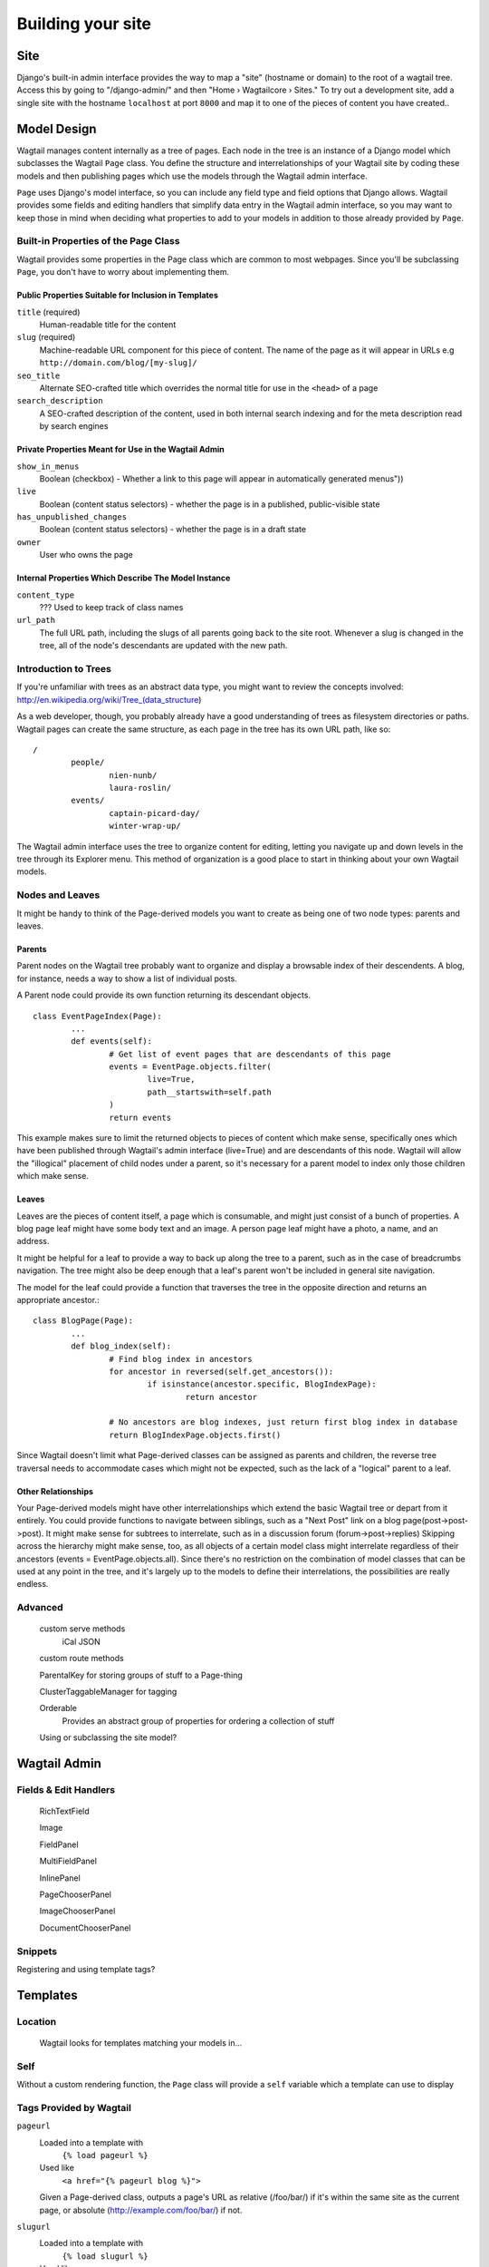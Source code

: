 Building your site
==================

Site
~~~~

Django's built-in admin interface provides the way to map a "site" (hostname or domain) to the root of a wagtail tree. Access this by going to "/django-admin/" and then "Home › Wagtailcore › Sites." To try out a development site, add a single site with the hostname ``localhost`` at port ``8000`` and map it to one of the pieces of content you have created..

Model Design
~~~~~~~~~~~~

Wagtail manages content internally as a tree of pages. Each node in the tree is an instance of a Django model which subclasses the Wagtail ``Page`` class. You define the structure and interrelationships of your Wagtail site by coding these models and then publishing pages which use the models through the Wagtail admin interface.

``Page`` uses Django's model interface, so you can include any field type and field options that Django allows. Wagtail provides some fields and editing handlers that simplify data entry in the Wagtail admin interface, so you may want to keep those in mind when deciding what properties to add to your models in addition to those already provided by ``Page``.

Built-in Properties of the Page Class
-------------------------------------

Wagtail provides some properties in the Page class which are common to most webpages. Since you'll be subclassing ``Page``, you don't have to worry about implementing them.

Public Properties Suitable for Inclusion in Templates
`````````````````````````````````````````````````````
``title`` (required)
	Human-readable title for the content

``slug`` (required)
	Machine-readable URL component for this piece of content. The name of the page as it will appear in URLs e.g ``http://domain.com/blog/[my-slug]/``

``seo_title``
	Alternate SEO-crafted title which overrides the normal title for use in the ``<head>`` of a page

``search_description``
	A SEO-crafted description of the content, used in both internal search indexing and for the meta description read by search engines

Private Properties Meant for Use in the Wagtail Admin
`````````````````````````````````````````````````````
``show_in_menus``
	Boolean (checkbox) - Whether a link to this page will appear in automatically generated menus"))

``live``
	Boolean (content status selectors) - whether the page is in a published, public-visible state

``has_unpublished_changes``
	Boolean (content status selectors) - whether the page is in a draft state 

``owner``
	User who owns the page

Internal Properties Which Describe The Model Instance
`````````````````````````````````````````````````````
``content_type``
	??? Used to keep track of class names

``url_path``
	The full URL path, including the slugs of all parents going back to the site root. Whenever a slug is changed in the tree, all of the node's descendants are updated with the new path.

Introduction to Trees
---------------------

If you're unfamiliar with trees as an abstract data type, you might want to review the concepts involved:
http://en.wikipedia.org/wiki/Tree_(data_structure)

As a web developer, though, you probably already have a good understanding of trees as filesystem directories or paths. Wagtail pages can create the same structure, as each page in the tree has its own URL path, like so::

	/
		people/
			nien-nunb/
			laura-roslin/
		events/
			captain-picard-day/
			winter-wrap-up/

The Wagtail admin interface uses the tree to organize content for editing, letting you navigate up and down levels in the tree through its Explorer menu. This method of organization is a good place to start in thinking about your own Wagtail models.


Nodes and Leaves
----------------

It might be handy to think of the Page-derived models you want to create as being one of two node types: parents and leaves. 

Parents
```````
Parent nodes on the Wagtail tree probably want to organize and display a browsable index of their descendents. A blog, for instance, needs a way to show a list of individual posts.

A Parent node could provide its own function returning its descendant objects. ::

	class EventPageIndex(Page):
		...
		def events(self):
			# Get list of event pages that are descendants of this page
			events = EventPage.objects.filter(
				live=True,
				path__startswith=self.path
			)
			return events

This example makes sure to limit the returned objects to pieces of content which make sense, specifically ones which have been published through Wagtail's admin interface (live=True) and are descendants of this node. Wagtail will allow the "illogical" placement of child nodes under a parent, so it's necessary for a parent model to index only those children which make sense.

Leaves
``````
Leaves are the pieces of content itself, a page which is consumable, and might just consist of a bunch of properties. A blog page leaf might have some body text and an image. A person page leaf might have a photo, a name, and an address.

It might be helpful for a leaf to provide a way to back up along the tree to a parent, such as in the case of breadcrumbs navigation. The tree might also be deep enough that a leaf's parent won't be included in general site navigation.

The model for the leaf could provide a function that traverses the tree in the opposite direction and returns an appropriate ancestor.::

	class BlogPage(Page):
		...
		def blog_index(self):
			# Find blog index in ancestors
			for ancestor in reversed(self.get_ancestors()):
				if isinstance(ancestor.specific, BlogIndexPage):
					return ancestor

			# No ancestors are blog indexes, just return first blog index in database
			return BlogIndexPage.objects.first()

Since Wagtail doesn't limit what Page-derived classes can be assigned as parents and children, the reverse tree traversal needs to accommodate cases which might not be expected, such as the lack of a "logical" parent to a leaf.

Other Relationships
```````````````````
Your Page-derived models might have other interrelationships which extend the basic Wagtail tree or depart from it entirely. You could provide functions to navigate between siblings, such as a "Next Post" link on a blog page(post->post->post). It might make sense for subtrees to interrelate, such as in a discussion forum (forum->post->replies) Skipping across the hierarchy might make sense, too, as all objects of a certain model class might interrelate regardless of their ancestors (events = EventPage.objects.all). Since there's no restriction on the combination of model classes that can be used at any point in the tree, and it's largely up to the models to define their interrelations, the possibilities are really endless.

Advanced
--------

	custom serve methods
		iCal
		JSON

	custom route methods

	ParentalKey for storing groups of stuff to a Page-thing

	ClusterTaggableManager for tagging

	Orderable
		Provides an abstract group of properties for ordering a collection of stuff

	Using or subclassing the site model?


Wagtail Admin
~~~~~~~~~~~~~

Fields & Edit Handlers
----------------------

	RichTextField

	Image

	FieldPanel

	MultiFieldPanel

	InlinePanel

	PageChooserPanel

	ImageChooserPanel

	DocumentChooserPanel

Snippets
--------

Registering and using template tags?



Templates
~~~~~~~~~

Location
--------
	Wagtail looks for templates matching your models in...

Self
----

Without a custom rendering function, the ``Page`` class will provide a ``self`` variable which a template can use to display 

Tags Provided by Wagtail
------------------------
``pageurl``
	Loaded into a template with
		``{% load pageurl %}``
	Used like
		``<a href="{% pageurl blog %}">``
	Given a Page-derived class, outputs a page's URL as relative (/foo/bar/) if it's within the same site as the current page, or absolute (http://example.com/foo/bar/) if not.
``slugurl``
	Loaded into a template with
		``{% load slugurl %}``
	Used like
		``<a href="{% slugurl blogslug %}">``
	Returns the URL for the page that has the given slug. Like pageurl, will try to provide a relative link if possible, but will default to an absolute link if on a different site.
``wagtailuserbar``
	Loaded into a template with
		``{% load wagtailuserbar %}``
	Used like
		``{% wagtailuserbar %}``
	This tag provides a Wagtail icon and flyout menu on the top-right of a page for a logged-in user with editing capabilities, with the option of editing the current Page-derived object or adding a new sibling object.
``image``
	Loaded with
		``{% load image_tags %}``
	Used with
		``{% image self.photo max-320x200 %}``
		``{% image self.photo max-320x200 as img %}``
	This template tag provides a way to process an image with a method and dimensions

		'max': 'resize_to_max',
		'min': 'resize_to_min',
		'width': 'resize_to_width',
		'height': 'resize_to_height',
		'fill': 'resize_to_fill',


Filters Provided by Wagtail
---------------------------
	``rich_text``
		Loaded into template with
			``{% load rich_text %}``
		Used with
			``{{ body|richtext }}``
		This filter is required for use with any RichTextField, because it will expand internal shorthand references to embeds and links made in the Wagtail editor into fully-baked HTML ready for display.


Advanced Wagtail
~~~~~~~~~~~~~~~~

	replacing image processing backend

	custom image processing methods?

	wagtail user bar custom CSS option?

extending hallo editor plugins with editor_js()

injecting any JS into page edit with editor_js()

Custom content module (same level as docs or images)




Example Site
~~~~~~~~~~~~

Serafeim Papastefanos has written a comprehensive tutorial on creating a site from scratch in Wagtail; for the time being, this is our recommended resource:

`spapas.github.io/2014/02/13/wagtail-tutorial/ <http://spapas.github.io/2014/02/13/wagtail-tutorial/>`_
